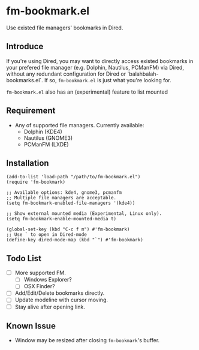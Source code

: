 * fm-bookmark.el
  Use existed file managers' bookmarks in Dired.

** Introduce
   If you're using Dired, you may want to directly access existed bookmarks in your prefered file manager (e.g. Dolphin, Nautilus, PCManFM) via Dired, without any redundant configuration for Dired or `balahbalah-bookmarks.el`. If so, =fm-bookmark.el= is just what you're looking for.

    =fm-bookmark.el= also has an (experimental) feature to list mounted

** Requirement
   - Any of supported file managers. Currently available:
     + Dolphin (KDE4)
     + Nautilus (GNOME3)
     + PCManFM (LXDE)

** Installation

#+BEGIN_SRC elisp
(add-to-list 'load-path "/path/to/fm-bookmark.el")
(require 'fm-bookmark)

;; Available options: kde4, gnome3, pcmanfm
;; Multiple file managers are acceptable.
(setq fm-bookmark-enabled-file-managers '(kde4))

;; Show external mounted media (Experimental, Linux only).
(setq fm-bookmark-enable-mounted-media t)

(global-set-key (kbd "C-c f m") #'fm-bookmark)
;; Use ` to open in Dired-mode
(define-key dired-mode-map (kbd "`") #'fm-bookmark)
#+END_SRC

** Todo List
   - [ ] More supported FM.
     + [ ] Windows Explorer?
     + [ ] OSX Finder?
   - [ ] Add/Edit/Delete bookmarks directly.
   - [ ] Update modeline with cursor moving.
   - [ ] Stay alive after opening link.

** Known Issue
   - Window may be resized after closing =fm-bookmark='s buffer.
